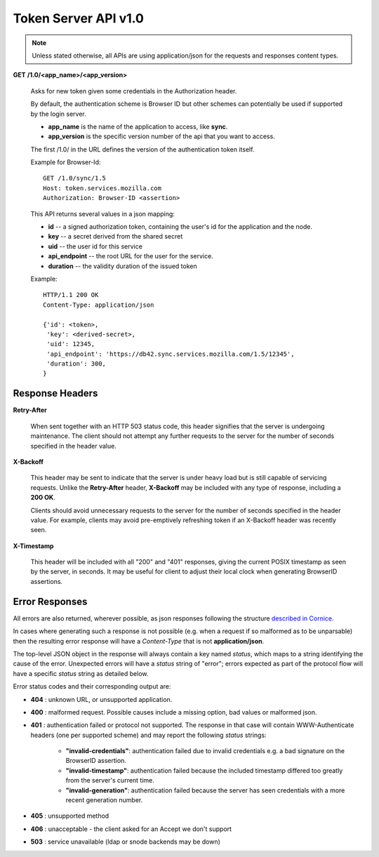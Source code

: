 =====================
Token Server API v1.0
=====================

.. note::

    Unless stated otherwise, all APIs are using application/json for the requests
    and responses content types.


**GET** **/1.0/<app_name>/<app_version>**

    Asks for new token given some credentials in the Authorization header.

    By default, the authentication scheme is Browser ID but other schemes can
    potentially be used if supported by the login server.

    - **app_name** is the name of the application to access, like **sync**.
    - **app_version** is the specific version number of the api that you want
      to access.

    The first /1.0/ in the URL defines the version of the authentication
    token itself.

    Example for Browser-Id::

        GET /1.0/sync/1.5
        Host: token.services.mozilla.com
        Authorization: Browser-ID <assertion>

    This API returns several values in a json mapping:

    - **id** -- a signed authorization token, containing the
      user's id for the application and the node.
    - **key** -- a secret derived from the shared secret
    - **uid** -- the user id for this service
    - **api_endpoint** -- the root URL for the user for the service.
    - **duration** -- the validity duration of the issued token

    Example::

        HTTP/1.1 200 OK
        Content-Type: application/json

        {'id': <token>,
         'key': <derived-secret>,
         'uid': 12345,
         'api_endpoint': 'https://db42.sync.services.mozilla.com/1.5/12345',
         'duration': 300,
        }


Response Headers
================

**Retry-After**

    When sent together with an HTTP 503 status code, this header signifies that
    the server is undergoing maintenance. The client should not attempt any
    further requests to the server for the number of seconds specified in
    the header value.

**X-Backoff**

    This header may be sent to indicate that the server is under heavy load
    but is still capable of servicing requests.  Unlike the **Retry-After**
    header, **X-Backoff** may be included with any type of response, including
    a **200 OK**.

    Clients should avoid unnecessary requests to the server for the number of seconds
    specified in the header value.  For example, clients may avoid pre-emptively
    refreshing token if an X-Backoff header was recently seen.

**X-Timestamp**

    This header will be included with all "200" and "401" responses, giving
    the current POSIX timestamp as seen by the server, in seconds.  It may
    be useful for client to adjust their local clock when generating BrowserID
    assertions.


Error Responses
===============

All errors are also returned, wherever possible, as json responses following the
structure `described in Cornice
<http://cornice.readthedocs.org/en/latest/validation.html#dealing-with-errors>`_.

In cases where generating such a response is not possible (e.g. when a request
if so malformed as to be unparsable) then the resulting error response will
have a *Content-Type* that is not **application/json**.

The top-level JSON object in the response will always contain a key named
`status`, which maps to a string identifying the cause of the error.  Unexpected
errors will have a `status` string of "error"; errors expected as part of
the protocol flow will have a specific `status` string as detailed below.

Error status codes and their corresponding output are:

- **404** : unknown URL, or unsupported application.
- **400** : malformed request. Possible causes include a missing
  option, bad values or malformed json.
- **401** : authentication failed or protocol not supported.
  The response in that case will contain WWW-Authenticate headers
  (one per supported scheme) and may report the following `status`
  strings:

    - **"invalid-credentials"**: authentication failed due to invalid
      credentials e.g. a bad signature on the BrowserID assertion.
    - **"invalid-timestamp"**: authentication failed because the included
      timestamp differed too greatly from the server's current time.
    - **"invalid-generation"**:  authentication failed because the server
      has seen credentials with a more recent generation number.

- **405** : unsupported method
- **406** : unacceptable - the client asked for an Accept we don't support
- **503** : service unavailable (ldap or snode backends may be down)
